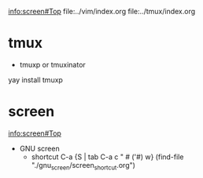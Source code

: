 
info:screen#Top
file:../vim/index.org
file:../tmux/index.org


* tmux
- tmuxp or tmuxinator
yay install tmuxp


* screen
info:screen#Top
- GNU screen
	- shortcut C-a {S | tab C-a c " # ('#) w} (find-file "./gnu_screen/screen_shortcut.org")
